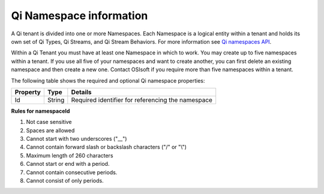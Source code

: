 Qi Namespace information
========================

A Qi tenant is divided into one or more Namespaces. Each Namespace is a logical entity 
within a tenant and holds its own set of Qi Types, Qi Streams, and Qi Stream Behaviors.
For more information see `Qi namespaces API <https://qi-docs.readthedocs.io/en/latest/Qi_Namespaces_API.html>`__.

Within a Qi Tenant you must have at least one Namespace in which to work.
You may create up to five namespaces within a tenant. If you use all five of your namespaces 
and want to create another, you can first delete an existing namespace and then create a new one. 
Contact OSIsoft if you require more than five namespaces within a tenant.

The following table shows the required and optional Qi namespace properties:

+---------------+-------------------------+----------------------------------------+
| Property      | Type                    | Details                                |
+===============+=========================+========================================+
| Id            | String                  | Required identifier for referencing    |
|               |                         | the namespace                          | 
+---------------+-------------------------+----------------------------------------+

**Rules for namespaceId**

1. Not case sensitive
2. Spaces are allowed
3. Cannot start with two underscores ("\_\_")
4. Cannot contain forward slash or backslash characters ("/" or "\\")
5. Maximum length of 260 characters
6. Cannot start or end with a period.
7. Cannot contain consecutive periods.
8. Cannot consist of only periods. 

